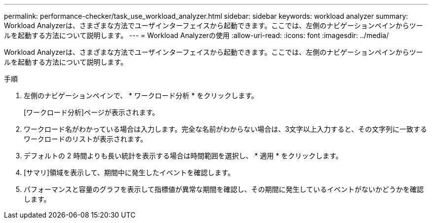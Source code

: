---
permalink: performance-checker/task_use_workload_analyzer.html 
sidebar: sidebar 
keywords: workload analyzer 
summary: Workload Analyzerは、さまざまな方法でユーザインターフェイスから起動できます。ここでは、左側のナビゲーションペインからツールを起動する方法について説明します。 
---
= Workload Analyzerの使用
:allow-uri-read: 
:icons: font
:imagesdir: ../media/


[role="lead"]
Workload Analyzerは、さまざまな方法でユーザインターフェイスから起動できます。ここでは、左側のナビゲーションペインからツールを起動する方法について説明します。

.手順
. 左側のナビゲーションペインで、 * ワークロード分析 * をクリックします。
+
[ワークロード分析]ページが表示されます。

. ワークロード名がわかっている場合は入力します。完全な名前がわからない場合は、3文字以上入力すると、その文字列に一致するワークロードのリストが表示されます。
. デフォルトの 2 時間よりも長い統計を表示する場合は時間範囲を選択し、 * 適用 * をクリックします。
. [サマリ]領域を表示して、期間中に発生したイベントを確認します。
. パフォーマンスと容量のグラフを表示して指標値が異常な期間を確認し、その期間に発生しているイベントがないかどうかを確認します。

